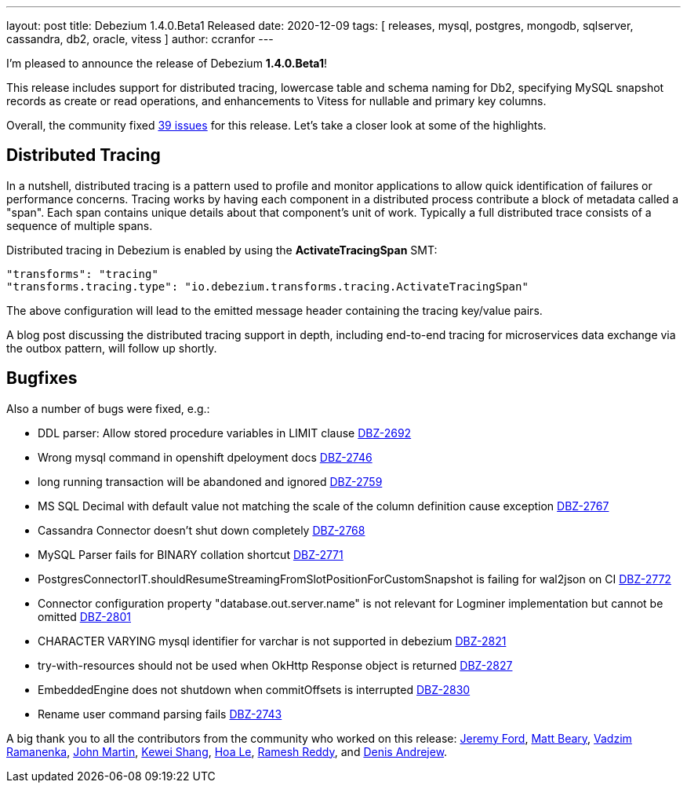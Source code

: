 ---
layout: post
title:  Debezium 1.4.0.Beta1 Released
date:   2020-12-09
tags: [ releases, mysql, postgres, mongodb, sqlserver, cassandra, db2, oracle, vitess ]
author: ccranfor
---

I'm pleased to announce the release of Debezium *1.4.0.Beta1*!

This release includes support for distributed tracing,
lowercase table and schema naming for Db2,
specifying MySQL snapshot records as create or read operations,
and enhancements to Vitess for nullable and primary key columns.

+++<!-- more -->+++

Overall, the community fixed https://issues.redhat.com/issues/?jql=project%20%3D%20DBZ%20AND%20fixVersion%20%3D%201.4.0.Beta1%20ORDER%20BY%20issuetype%20DESC[39 issues] for this release.
Let's take a closer look at some of the highlights.

== Distributed Tracing

In a nutshell, distributed tracing is a pattern used to profile and monitor applications to allow quick identification of failures or performance concerns.
Tracing works by having each component in a distributed process contribute a block of metadata called a "span".
Each span contains unique details about that component's unit of work.
Typically a full distributed trace consists of a sequence of multiple spans.

Distributed tracing in Debezium is enabled by using the *ActivateTracingSpan* SMT:

[source]
----
"transforms": "tracing"
"transforms.tracing.type": "io.debezium.transforms.tracing.ActivateTracingSpan"
----

The above configuration will lead to the emitted message header containing the tracing key/value pairs.

A blog post discussing the distributed tracing support in depth, including end-to-end tracing for microservices data exchange via the outbox pattern, will follow up shortly.

== Bugfixes

Also a number of bugs were fixed, e.g.:

* DDL parser: Allow stored procedure variables in LIMIT clause https://issues.jboss.org/browse/DBZ-2692[DBZ-2692]
* Wrong mysql command in openshift dpeloyment docs https://issues.jboss.org/browse/DBZ-2746[DBZ-2746]
* long running transaction will be abandoned and ignored https://issues.jboss.org/browse/DBZ-2759[DBZ-2759]
* MS SQL Decimal with default value not matching the scale of the column definition cause exception https://issues.jboss.org/browse/DBZ-2767[DBZ-2767]
* Cassandra Connector doesn't shut down completely https://issues.jboss.org/browse/DBZ-2768[DBZ-2768]
* MySQL Parser fails for BINARY collation shortcut https://issues.jboss.org/browse/DBZ-2771[DBZ-2771]
* PostgresConnectorIT.shouldResumeStreamingFromSlotPositionForCustomSnapshot is failing for wal2json on CI https://issues.jboss.org/browse/DBZ-2772[DBZ-2772]
* Connector configuration property "database.out.server.name" is not relevant for Logminer implementation but cannot be omitted https://issues.jboss.org/browse/DBZ-2801[DBZ-2801]
* CHARACTER VARYING mysql identifier for varchar is not supported in debezium https://issues.jboss.org/browse/DBZ-2821[DBZ-2821]
* try-with-resources should not be used when OkHttp Response object is returned https://issues.jboss.org/browse/DBZ-2827[DBZ-2827]
* EmbeddedEngine does not shutdown when commitOffsets is interrupted https://issues.jboss.org/browse/DBZ-2830[DBZ-2830]
* Rename user command parsing fails https://issues.jboss.org/browse/DBZ-2743[DBZ-2743]

A big thank you to all the contributors from the community who worked on this release:
https://github.com/jeremy-l-ford[Jeremy Ford],
https://github.com/hauntingEcho[Matt Beary],
https://github.com/ramanenka[Vadzim Ramanenka],
https://github.com/johnjmartin[John Martin],
https://github.com/keweishang[Kewei Shang],
https://github.com/vanhoale[Hoa Le],
https://github.com/rareddy[Ramesh Reddy], and
https://github.com/seeekr[Denis Andrejew].
